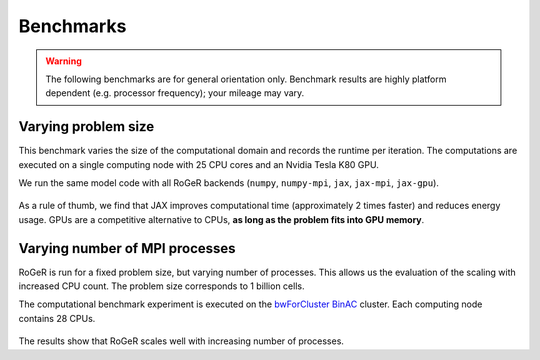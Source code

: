 Benchmarks
==========
.. warning::

   The following benchmarks are for general orientation only. Benchmark results are highly platform dependent (e.g. processor frequency); your mileage may vary.


Varying problem size
--------------------

This benchmark varies the size of the computational domain and records the runtime per iteration. The computations are executed on a single computing node with 25 CPU cores and an Nvidia Tesla K80 GPU.

We run the same model code with all RoGeR backends (``numpy``, ``numpy-mpi``, ``jax``, ``jax-mpi``, ``jax-gpu``).


.. figure:: /_images/benchmarks/svat/SVAT_size_scaling.png
   :width: 500px
   :align: center

.. figure:: /_images/benchmarks/svat/SVAT_size_speedup_numpy.png
  :width: 500px
  :align: center


.. figure:: /_images/benchmarks/svat/energy_footprint_svat_iteration_size.png
  :width: 500px
  :align: center


As a rule of thumb, we find that JAX improves computational time (approximately 2 times faster) and reduces energy usage. GPUs are a competitive alternative to CPUs, **as long as the problem fits into GPU memory**.

Varying number of MPI processes
-------------------------------

RoGeR is run for a fixed problem size, but varying number of processes. This allows us the evaluation of the scaling with increased CPU count. The problem size corresponds to 1 billion cells.

The computational benchmark experiment is executed on the `bwForCluster BinAC  <https://www.binac.uni-tuebingen.de/>`__ cluster. Each computing node contains 28 CPUs.

.. figure:: /_images/benchmarks/svat/SVAT_nproc_scaling.png
   :width: 500px
   :align: center

The results show that RoGeR scales well with increasing number of processes.
